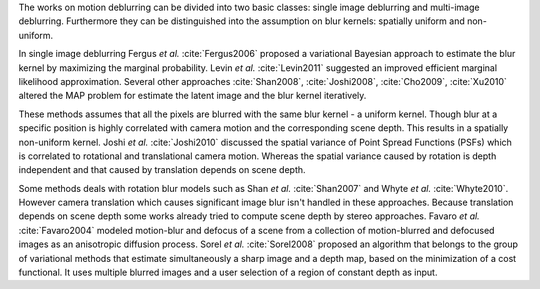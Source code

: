 The works on motion deblurring can be divided into two basic classes: single image deblurring and multi-image deblurring. Furthermore they can be distinguished into the assumption on blur kernels: spatially uniform and non-uniform.

In single image deblurring Fergus *et al.* :cite:`Fergus2006` proposed a variational Bayesian approach to estimate the blur kernel by maximizing the marginal probability. Levin *et al.* :cite:`Levin2011` suggested an improved efficient marginal likelihood approximation. Several other approaches :cite:`Shan2008`, :cite:`Joshi2008`, :cite:`Cho2009`, :cite:`Xu2010` altered the MAP problem for estimate the latent image and the blur kernel iteratively.

These methods assumes that all the pixels are blurred with the same blur kernel - a uniform kernel. Though blur at a specific position is highly correlated with camera motion and the corresponding scene depth. This results in a spatially non-uniform kernel. Joshi *et al.* :cite:`Joshi2010` discussed the spatial variance of Point Spread Functions (PSFs) which is correlated to rotational and translational camera motion. Whereas the spatial variance caused by rotation is depth independent and that caused by translation depends on scene depth.

Some methods deals with rotation blur models such as Shan *et al.* :cite:`Shan2007` and Whyte *et al.* :cite:`Whyte2010`. However camera translation which causes significant image blur isn't handled in these approaches. Because translation depends on scene depth some works already tried to compute scene depth by stereo approaches. Favaro *et al.* :cite:`Favaro2004` modeled motion-blur and defocus of a scene from a collection of motion-blurred and defocused images as an anisotropic diffusion process. Sorel *et al.* :cite:`Sorel2008` proposed an algorithm that belongs to the group of variational methods that estimate simultaneously a sharp image and a depth map, based on the minimization of a cost functional. It uses multiple blurred images and a user selection of a region of constant depth as input.

